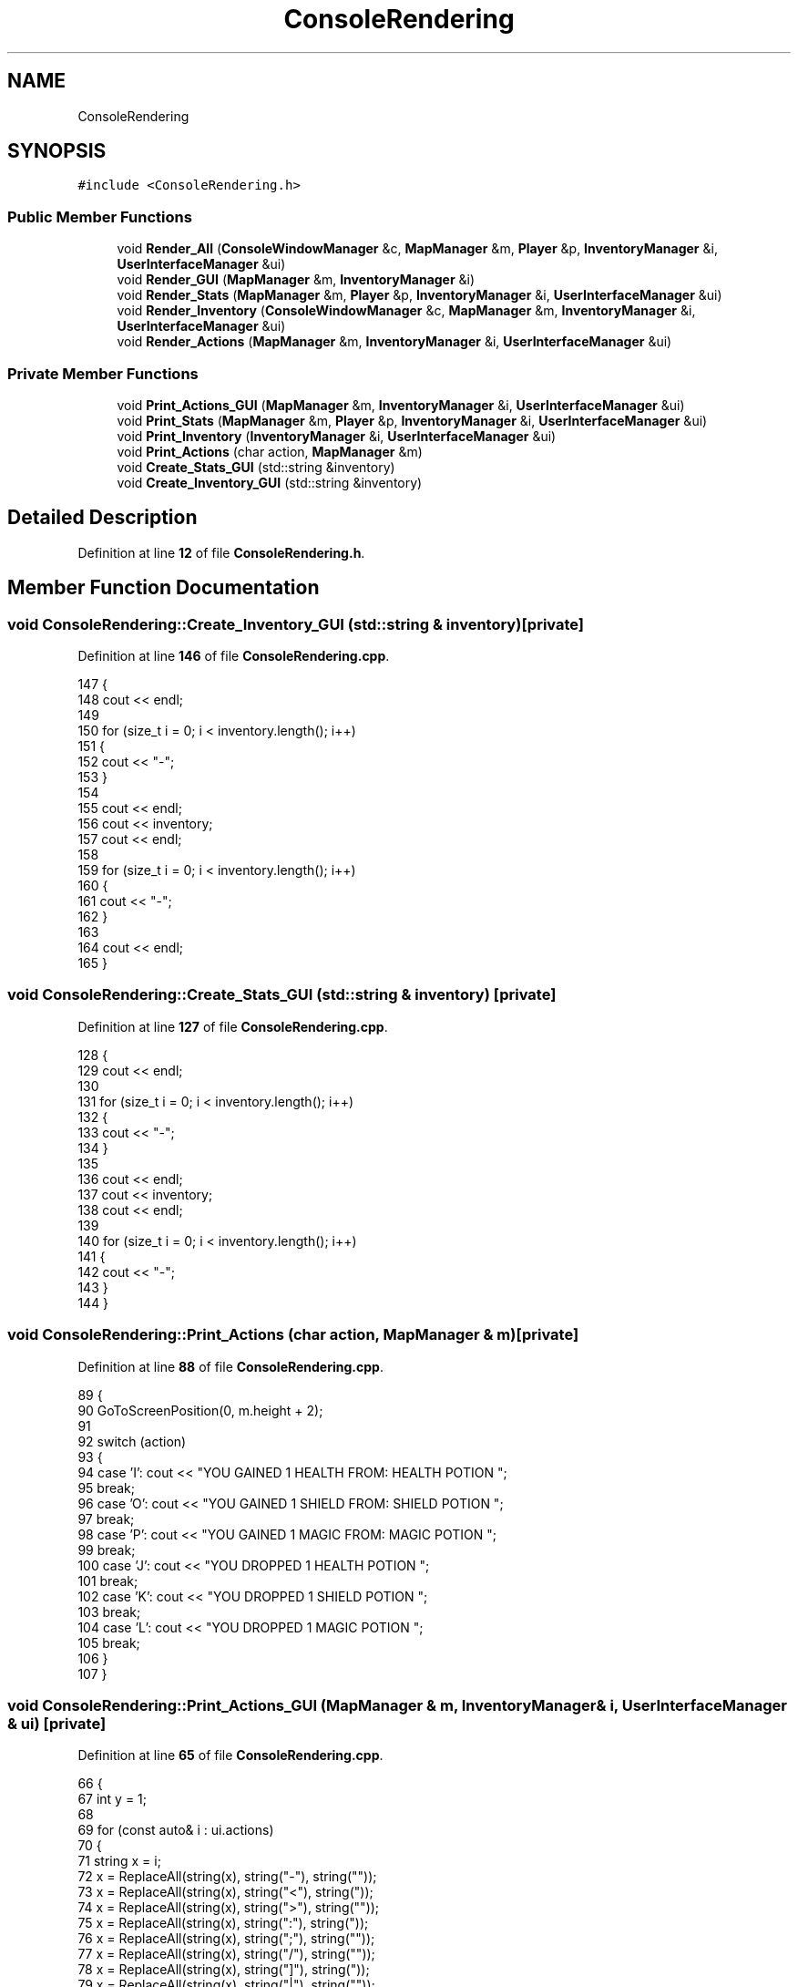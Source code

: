 .TH "ConsoleRendering" 3 "Wed Nov 17 2021" "Version 1.0" "Rogue" \" -*- nroff -*-
.ad l
.nh
.SH NAME
ConsoleRendering
.SH SYNOPSIS
.br
.PP
.PP
\fC#include <ConsoleRendering\&.h>\fP
.SS "Public Member Functions"

.in +1c
.ti -1c
.RI "void \fBRender_All\fP (\fBConsoleWindowManager\fP &c, \fBMapManager\fP &m, \fBPlayer\fP &p, \fBInventoryManager\fP &i, \fBUserInterfaceManager\fP &ui)"
.br
.ti -1c
.RI "void \fBRender_GUI\fP (\fBMapManager\fP &m, \fBInventoryManager\fP &i)"
.br
.ti -1c
.RI "void \fBRender_Stats\fP (\fBMapManager\fP &m, \fBPlayer\fP &p, \fBInventoryManager\fP &i, \fBUserInterfaceManager\fP &ui)"
.br
.ti -1c
.RI "void \fBRender_Inventory\fP (\fBConsoleWindowManager\fP &c, \fBMapManager\fP &m, \fBInventoryManager\fP &i, \fBUserInterfaceManager\fP &ui)"
.br
.ti -1c
.RI "void \fBRender_Actions\fP (\fBMapManager\fP &m, \fBInventoryManager\fP &i, \fBUserInterfaceManager\fP &ui)"
.br
.in -1c
.SS "Private Member Functions"

.in +1c
.ti -1c
.RI "void \fBPrint_Actions_GUI\fP (\fBMapManager\fP &m, \fBInventoryManager\fP &i, \fBUserInterfaceManager\fP &ui)"
.br
.ti -1c
.RI "void \fBPrint_Stats\fP (\fBMapManager\fP &m, \fBPlayer\fP &p, \fBInventoryManager\fP &i, \fBUserInterfaceManager\fP &ui)"
.br
.ti -1c
.RI "void \fBPrint_Inventory\fP (\fBInventoryManager\fP &i, \fBUserInterfaceManager\fP &ui)"
.br
.ti -1c
.RI "void \fBPrint_Actions\fP (char action, \fBMapManager\fP &m)"
.br
.ti -1c
.RI "void \fBCreate_Stats_GUI\fP (std::string &inventory)"
.br
.ti -1c
.RI "void \fBCreate_Inventory_GUI\fP (std::string &inventory)"
.br
.in -1c
.SH "Detailed Description"
.PP 
Definition at line \fB12\fP of file \fBConsoleRendering\&.h\fP\&.
.SH "Member Function Documentation"
.PP 
.SS "void ConsoleRendering::Create_Inventory_GUI (std::string & inventory)\fC [private]\fP"

.PP
Definition at line \fB146\fP of file \fBConsoleRendering\&.cpp\fP\&.
.PP
.nf
147 {
148     cout << endl;
149 
150     for (size_t i = 0; i < inventory\&.length(); i++)
151     {
152         cout << "-";
153     }
154 
155     cout << endl;
156     cout << inventory;
157     cout << endl;
158 
159     for (size_t i = 0; i < inventory\&.length(); i++)
160     {
161         cout << "-";
162     }
163 
164     cout << endl;
165 }
.fi
.SS "void ConsoleRendering::Create_Stats_GUI (std::string & inventory)\fC [private]\fP"

.PP
Definition at line \fB127\fP of file \fBConsoleRendering\&.cpp\fP\&.
.PP
.nf
128 {
129     cout << endl;
130 
131     for (size_t i = 0; i < inventory\&.length(); i++)
132     {
133         cout << "-";
134     }
135 
136     cout << endl;
137     cout << inventory;
138     cout << endl;
139 
140     for (size_t i = 0; i < inventory\&.length(); i++)
141     {
142         cout << "-";
143     }
144 }
.fi
.SS "void ConsoleRendering::Print_Actions (char action, \fBMapManager\fP & m)\fC [private]\fP"

.PP
Definition at line \fB88\fP of file \fBConsoleRendering\&.cpp\fP\&.
.PP
.nf
89 {
90     GoToScreenPosition(0, m\&.height + 2);
91 
92     switch (action)
93     {
94     case 'I': cout << "YOU GAINED 1 HEALTH FROM: HEALTH POTION         ";
95         break;
96     case 'O': cout << "YOU GAINED 1 SHIELD FROM: SHIELD POTION         ";
97         break;
98     case 'P': cout << "YOU GAINED 1 MAGIC FROM: MAGIC POTION           ";
99         break;
100     case 'J': cout << "YOU DROPPED 1 HEALTH POTION                     ";
101         break;
102     case 'K': cout << "YOU DROPPED 1 SHIELD POTION                     ";
103         break;
104     case 'L': cout << "YOU DROPPED 1 MAGIC POTION                      ";
105         break;
106     }
107 }
.fi
.SS "void ConsoleRendering::Print_Actions_GUI (\fBMapManager\fP & m, \fBInventoryManager\fP & i, \fBUserInterfaceManager\fP & ui)\fC [private]\fP"

.PP
Definition at line \fB65\fP of file \fBConsoleRendering\&.cpp\fP\&.
.PP
.nf
66 {
67     int y = 1;
68 
69     for (const auto& i : ui\&.actions)
70     {
71         string x = i;
72         x = ReplaceAll(string(x), string("-"), string("\xCD"));
73         x = ReplaceAll(string(x), string("<"), string("\xC9"));
74         x = ReplaceAll(string(x), string(">"), string("\xBB"));
75         x = ReplaceAll(string(x), string(":"), string("\xC8"));
76         x = ReplaceAll(string(x), string(";"), string("\xBC"));
77         x = ReplaceAll(string(x), string("/"), string("\xCC"));
78         x = ReplaceAll(string(x), string("]"), string("\xB9"));
79         x = ReplaceAll(string(x), string("|"), string("\xBA"));
80         x = ReplaceAll(string(x), string("v"), string("\xCB"));
81         x = ReplaceAll(string(x), string("^"), string("\xCA"));
82         GoToScreenPosition(40, m\&.height + y);
83         y++;
84         cout << x << endl;
85     }
86 }
.fi
.SS "void ConsoleRendering::Print_Inventory (\fBInventoryManager\fP & i, \fBUserInterfaceManager\fP & ui)\fC [private]\fP"

.PP
Definition at line \fB109\fP of file \fBConsoleRendering\&.cpp\fP\&.
.PP
.nf
110 {
111     for (const auto& i : ui\&.inventory)
112     {
113         string x = i;
114         x = ReplaceAll(string(x), string("-"), string("\xCD"));
115         x = ReplaceAll(string(x), string("<"), string("\xC9"));
116         x = ReplaceAll(string(x), string(">"), string("\xBB"));
117         x = ReplaceAll(string(x), string(":"), string("\xC8"));
118         x = ReplaceAll(string(x), string(";"), string("\xBC"));
119         x = ReplaceAll(string(x), string("/"), string("\xCC"));
120         x = ReplaceAll(string(x), string("]"), string("\xB9"));
121         x = ReplaceAll(string(x), string("|"), string("\xBA"));
122         cout << x << std::endl;
123     }
124 }
.fi
.SS "void ConsoleRendering::Print_Stats (\fBMapManager\fP & m, \fBPlayer\fP & p, \fBInventoryManager\fP & i, \fBUserInterfaceManager\fP & ui)\fC [private]\fP"

.PP
Definition at line \fB10\fP of file \fBConsoleRendering\&.cpp\fP\&.
.PP
.nf
11 {
12     GoToScreenPosition(0, m\&.height + 1);
13 
14     for (const auto& i : ui\&.stats)
15     {
16         string x = i;
17         x = ReplaceAll(string(x), string("-"), string("\xCD"));
18         x = ReplaceAll(string(x), string("<"), string("\xC9"));
19         x = ReplaceAll(string(x), string(">"), string("\xBB"));
20         x = ReplaceAll(string(x), string(":"), string("\xC8"));
21         x = ReplaceAll(string(x), string(";"), string("\xBC"));
22         x = ReplaceAll(string(x), string("/"), string("\xCC"));
23         x = ReplaceAll(string(x), string("]"), string("\xB9"));
24         x = ReplaceAll(string(x), string("|"), string("\xBA"));
25         x = ReplaceAll(string(x), string("v"), string("\xCB"));
26         x = ReplaceAll(string(x), string("^"), string("\xCA"));
27 
28         cout << x << endl;
29     }
30     if (p\&.health >= 10)
31     {
32         string x = to_string(p\&.health);
33         ui\&.stats\&.at(2)\&.at(31) = x\&.at(1);
34         ui\&.stats\&.at(2)\&.at(29) = x\&.at(0);
35     }
36     else
37     {
38         string x = to_string(p\&.health);
39         ui\&.stats\&.at(2)\&.at(31) = x\&.at(0);
40     }
41     if (p\&.shield >= 10)
42     {
43         string x = to_string(p\&.shield);
44         ui\&.stats\&.at(4)\&.at(31) = x\&.at(1);
45         ui\&.stats\&.at(4)\&.at(29) = x\&.at(0);
46     }
47     else
48     {
49         string x = to_string(p\&.shield);
50         ui\&.stats\&.at(4)\&.at(31) = x\&.at(0);
51     }
52     if (p\&.magic >= 10)
53     {
54         string x = to_string(p\&.magic);
55         ui\&.stats\&.at(6)\&.at(31) = x\&.at(1);
56         ui\&.stats\&.at(6)\&.at(29) = x\&.at(0);
57     }
58     else
59     {
60         string x = to_string(p\&.magic);
61         ui\&.stats\&.at(6)\&.at(31) = x\&.at(0);
62     }
63 }
.fi
.SS "void ConsoleRendering::Render_Actions (\fBMapManager\fP & m, \fBInventoryManager\fP & i, \fBUserInterfaceManager\fP & ui)"

.PP
Definition at line \fB182\fP of file \fBConsoleRendering\&.cpp\fP\&.
.PP
.nf
183 {
184     Print_Actions_GUI(m, i, ui);
185 }
.fi
.SS "void ConsoleRendering::Render_All (\fBConsoleWindowManager\fP & c, \fBMapManager\fP & m, \fBPlayer\fP & p, \fBInventoryManager\fP & i, \fBUserInterfaceManager\fP & ui)"

.PP
Definition at line \fB202\fP of file \fBConsoleRendering\&.cpp\fP\&.
.PP
.nf
203 {
204     Render_Stats(m, p, i, ui);
205     if (!p\&.in_combat)
206     {
207         Render_Actions(m, i, ui);
208     }
209     Render_GUI(m, i);
210 }
.fi
.SS "void ConsoleRendering::Render_GUI (\fBMapManager\fP & m, \fBInventoryManager\fP & i)"

.PP
Definition at line \fB168\fP of file \fBConsoleRendering\&.cpp\fP\&.
.PP
.nf
169 {
170     GoToScreenPosition(2, m\&.height + 3);
171 
172     if (!i\&.inventory_open)
173     {
174     }
175 }
.fi
.SS "void ConsoleRendering::Render_Inventory (\fBConsoleWindowManager\fP & c, \fBMapManager\fP & m, \fBInventoryManager\fP & i, \fBUserInterfaceManager\fP & ui)"

.PP
Definition at line \fB187\fP of file \fBConsoleRendering\&.cpp\fP\&.
.PP
.nf
188 {
189     // DRAWS THE PLAYER'S INVENTORY ON SCREEN
190     if (i\&.inventory_open)
191     {
192         c\&.BlankScreen();
193         Print_Inventory(i, ui);
194     }
195     else
196     {
197         c\&.BlankScreen();
198         m\&.RenderMap(c);
199     }
200 }
.fi
.SS "void ConsoleRendering::Render_Stats (\fBMapManager\fP & m, \fBPlayer\fP & p, \fBInventoryManager\fP & i, \fBUserInterfaceManager\fP & ui)"

.PP
Definition at line \fB177\fP of file \fBConsoleRendering\&.cpp\fP\&.
.PP
.nf
178 {
179     Print_Stats(m, p, i, ui);
180 }
.fi


.SH "Author"
.PP 
Generated automatically by Doxygen for Rogue from the source code\&.
